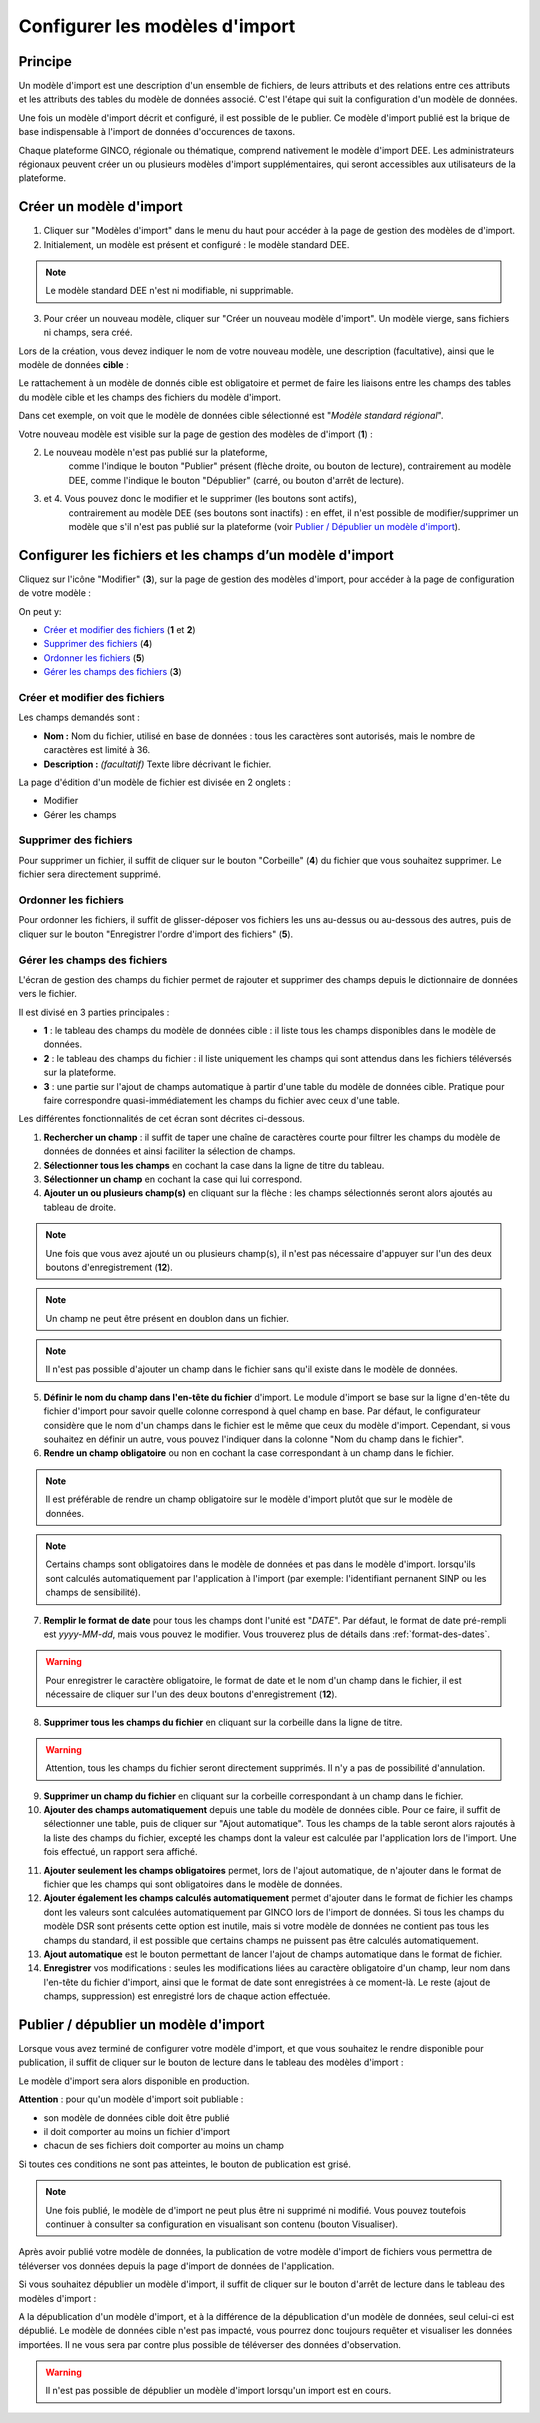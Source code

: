 .. Modèle d'import

Configurer les modèles d'import
===============================

Principe
--------

Un modèle d'import est une description d'un ensemble de fichiers, de leurs attributs et des relations entre ces attributs et les attributs des tables du modèle de données associé. C'est l'étape qui suit la configuration d'un modèle de données.

Une fois un modèle d'import décrit  et configuré, il est possible de le publier. Ce modèle d'import publié est la brique de base indispensable à l'import de données d'occurences de taxons.

Chaque plateforme GINCO, régionale ou thématique, comprend nativement le modèle d'import DEE.
Les administrateurs régionaux peuvent créer un ou plusieurs modèles d'import supplémentaires, qui seront accessibles aux utilisateurs de la plateforme.

Créer un modèle d'import
------------------------

.. image:: ../images/configurateur/configurateur-modele-import-accueil.png

1. Cliquer sur "Modèles d'import" dans le menu du haut pour accéder à la page de gestion des modèles de d'import.
2. Initialement, un modèle est présent et configuré : le modèle standard DEE.

.. note:: Le modèle standard DEE n'est ni modifiable, ni supprimable.

3. Pour créer un nouveau modèle, cliquer sur "Créer un nouveau modèle d'import".
   Un modèle vierge, sans fichiers ni champs, sera créé.

Lors de la création, vous devez indiquer le nom de votre nouveau modèle, une description (facultative), ainsi que le modèle de données **cible** :

.. image:: ../images/configurateur/configurateur-modele-import-creation.png

Le rattachement à un modèle de donnés cible est obligatoire et permet de faire les liaisons entre les champs des tables du modèle cible et les champs des fichiers du modèle d'import.

Dans cet exemple, on voit que le modèle de données cible sélectionné est "*Modèle standard régional*". 

Votre nouveau modèle est visible sur la page de gestion des modèles de d'import (**1**) :

.. image:: ../images/configurateur/configurateur-modele-import-liste.png

2. Le nouveau modèle n'est pas publié sur la plateforme,
    comme l'indique le bouton "Publier" présent (flèche droite, ou bouton de lecture),
    contrairement au modèle DEE, comme l'indique le bouton "Dépublier" (carré, ou bouton d'arrêt de lecture).
3. et 4. Vous pouvez donc le modifier et le supprimer (les boutons sont actifs),
    contrairement au modèle DEE (ses
    boutons sont inactifs) : en effet, il n'est possible de modifier/supprimer un modèle que s'il n'est pas publié
    sur la plateforme (voir `Publier / Dépublier un modèle d'import`_).


Configurer les fichiers et les champs d’un modèle d'import
-------------------------------------------------------------

Cliquez sur l'icône "Modifier" (**3**), sur la page de gestion des modèles d'import, pour accéder à la page de configuration de votre modèle :

.. image:: ../images/configurateur/configurateur-modele-import-fonctions.png

On peut y:

* `Créer et modifier des fichiers`_ (**1** et **2**)
* `Supprimer des fichiers`_ (**4**)
* `Ordonner les fichiers`_ (**5**)
* `Gérer les champs des fichiers`_ (**3**)

Créer et modifier des fichiers
^^^^^^^^^^^^^^^^^^^^^^^^^^^^^^

.. image:: ../images/configurateur/configurateur-modele-import-modification.png

Les champs demandés sont :

* **Nom :** Nom du fichier, utilisé en base de données : tous les caractères sont autorisés, mais le nombre de caractères est limité à 36.
* **Description :** *(facultatif)* Texte libre décrivant le fichier.

La page d'édition d'un modèle de fichier est divisée en 2 onglets :

* Modifier
* Gérer les champs

Supprimer des fichiers
^^^^^^^^^^^^^^^^^^^^^^

Pour supprimer un fichier, il suffit de cliquer sur le bouton "Corbeille" (**4**) du fichier que vous souhaitez supprimer. Le fichier sera directement supprimé.

Ordonner les fichiers
^^^^^^^^^^^^^^^^^^^^^

Pour ordonner les fichiers, il suffit de glisser-déposer vos fichiers les uns au-dessus ou au-dessous des autres, puis de cliquer sur le bouton "Enregistrer l'ordre d'import des fichiers" (**5**).

Gérer les champs des fichiers
^^^^^^^^^^^^^^^^^^^^^^^^^^^^^

L'écran de gestion des champs du fichier permet de rajouter et supprimer des champs depuis le dictionnaire de données vers le fichier.

.. image:: ../images/configurateur/configurateur-fichier-parties.png

Il est divisé en 3 parties principales :

* **1** : le tableau des champs du modèle de données cible : il liste tous les champs disponibles dans le modèle de données.
* **2** : le tableau des champs du fichier : il liste uniquement les champs qui sont attendus dans les fichiers téléversés sur la plateforme.
* **3** : une partie sur l'ajout de champs automatique à partir d'une table du modèle de données cible. Pratique pour faire correspondre quasi-immédiatement les champs du fichier avec ceux d'une table.

Les différentes fonctionnalités de cet écran sont décrites ci-dessous.

.. image:: ../images/configurateur/configurateur-fichier-fonctions.png

1. **Rechercher un champ** : il suffit de taper une chaîne de caractères courte pour filtrer les champs du modèle de données de données et ainsi faciliter la sélection de champs.

2. **Sélectionner tous les champs** en cochant la case dans la ligne de titre du tableau.

3. **Sélectionner un champ** en cochant la case qui lui correspond.

4. **Ajouter un ou plusieurs champ(s)** en cliquant sur la flèche : les champs sélectionnés seront alors ajoutés au tableau de droite.

.. note:: Une fois que vous avez ajouté un ou plusieurs champ(s), il n'est pas nécessaire d'appuyer sur l'un des deux boutons d'enregistrement (**12**).

.. note:: Un champ ne peut être présent en doublon dans un fichier.

.. note:: Il n'est pas possible d'ajouter un champ dans le fichier sans qu'il existe dans le modèle de données.

5. **Définir le nom du champ dans l'en-tête du fichier** d'import. Le module d'import se base sur la ligne d'en-tête du fichier d'import pour savoir quelle colonne correspond à quel champ en base. Par défaut, le configurateur considère que le nom d'un champs dans le fichier est le même que ceux du modèle d'import. Cependant, si vous souhaitez en définir un autre, vous pouvez l'indiquer dans la colonne "Nom du champ dans le fichier".

6. **Rendre un champ obligatoire** ou non en cochant la case correspondant à un champ dans le fichier.

.. note:: Il est préférable de rendre un champ obligatoire sur le modèle d'import plutôt que sur le modèle de données.

.. note:: Certains champs sont obligatoires dans le modèle de données et pas dans le modèle d'import. lorsqu'ils sont calculés automatiquement par l'application à l'import (par exemple: l'identifiant pernanent SINP ou les champs de sensibilité).

7. **Remplir le format de date** pour tous les champs dont l'unité est "*DATE*". Par défaut, le format de date pré-rempli est *yyyy-MM-dd*, mais vous pouvez le modifier. Vous trouverez plus de détails dans :ref:`format-des-dates`.

.. warning:: Pour enregistrer le caractère obligatoire, le format de date et le nom d'un champ dans le fichier, il est nécessaire de cliquer sur l'un des deux boutons d'enregistrement (**12**).

8. **Supprimer tous les champs du fichier** en cliquant sur la corbeille dans la ligne de titre.

.. warning:: Attention, tous les champs du fichier seront directement supprimés. Il n'y a pas de possibilité d'annulation.

9. **Supprimer un champ du fichier** en cliquant sur la corbeille correspondant à un champ dans le fichier.

10. **Ajouter des champs automatiquement** depuis une table du modèle de données cible. Pour ce faire, il suffit de sélectionner une table, puis de cliquer sur "Ajout automatique". Tous les champs de la table seront alors rajoutés à la liste des champs du fichier, excepté les champs dont la valeur est calculée par l'application lors de l'import. Une fois effectué, un rapport sera affiché.

.. image:: ../images/configurateur/configurateur-fichier-confirmation-ajout-auto.png

11. **Ajouter seulement les champs obligatoires** permet, lors de l'ajout automatique, de n'ajouter dans le format de fichier que les champs qui sont obligatoires dans le modèle de données.

12. **Ajouter également les champs calculés automatiquement** permet d'ajouter dans le format de fichier les champs dont les valeurs sont calculées automatiquement par GINCO lors de l'import de données. Si tous les champs du modèle DSR sont présents cette option est inutile, mais si votre modèle de données ne contient pas tous les champs du standard, il est possible que certains champs ne puissent pas être calculés automatiquement.

13. **Ajout automatique** est le bouton permettant de lancer l'ajout de champs automatique dans le format de fichier.

14. **Enregistrer** vos modifications : seules les modifications liées au caractère obligatoire d'un champ, leur nom dans l'en-tête du fichier d'import, ainsi que le format de date sont enregistrées à ce moment-là. Le reste (ajout de champs, suppression) est enregistré lors de chaque action effectuée.

Publier / dépublier un modèle d'import
--------------------------------------

Lorsque vous avez terminé de configurer votre modèle d'import, et que vous souhaitez le rendre disponible pour publication, il suffit de cliquer sur le bouton de lecture dans le tableau des modèles d'import :

.. image:: ../images/configurateur/configurateur-modele-import-publication.png

Le modèle d'import sera alors disponible en production.

**Attention** : pour qu'un modèle d'import soit publiable :

* son modèle de données cible doit être publié
* il doit comporter au moins un fichier d'import
* chacun de ses fichiers doit comporter au moins un champ

Si toutes ces conditions ne sont pas atteintes, le bouton de publication est grisé.

.. note:: Une fois publié, le modèle de d'import ne peut plus être ni supprimé ni modifié. Vous pouvez toutefois continuer à consulter sa configuration en visualisant son contenu (bouton Visualiser).

Après avoir publié votre modèle de données, la publication de votre modèle d'import de fichiers vous permettra de téléverser vos données depuis la page d'import de données de l'application.

Si vous souhaitez dépublier un modèle d'import, il suffit de cliquer sur le bouton d'arrêt de lecture dans le tableau des modèles d'import :

.. image:: ../images/configurateur/configurateur-modele-import-depublication.png

A la dépublication d'un modèle d'import, et à la différence de la dépublication d'un modèle de données, seul celui-ci est dépublié. Le modèle de données cible n'est pas impacté, vous pourrez donc toujours requêter et visualiser les données importées. Il ne vous sera par contre plus possible de téléverser des données d'observation.

.. warning:: Il n'est pas possible de dépublier un modèle d'import lorsqu'un import est en cours.

